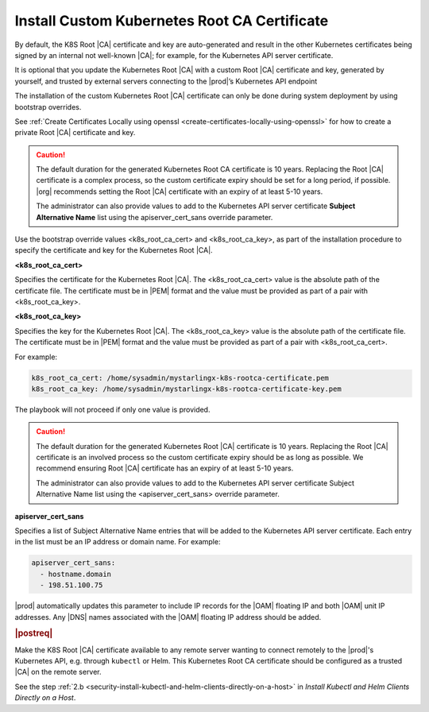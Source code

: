 
.. imj1570020645091
.. _kubernetes-root-ca-certificate:

=============================================
Install Custom Kubernetes Root CA Certificate
=============================================

By default, the K8S Root |CA| certificate and key are auto-generated and result
in the other Kubernetes certificates being signed by an internal not well-known
|CA|; for example, for the Kubernetes API server certificate.

It is optional that you update the Kubernetes Root |CA| with a custom Root
|CA| certificate and key, generated by yourself, and trusted by external servers
connecting to the |prod|’s Kubernetes API endpoint

The installation of the custom Kubernetes Root |CA| certificate can only be
done during system deployment by using bootstrap overrides.

See :ref:`Create Certificates Locally using openssl
<create-certificates-locally-using-openssl>` for how to create a private Root
|CA| certificate and key.

.. caution::

   The default duration for the generated Kubernetes Root CA certificate is 10
   years. Replacing the Root |CA| certificate is a complex process, so the custom
   certificate expiry should be set for a long period, if possible. |org|
   recommends setting the Root |CA| certificate with an expiry of at least 5-10
   years.

   The administrator can also provide values to add to the Kubernetes API
   server certificate **Subject Alternative Name** list using the
   apiserver\_cert\_sans override parameter.


Use the bootstrap override values <k8s\_root\_ca\_cert> and
<k8s\_root\_ca\_key>, as part of the installation procedure to specify the
certificate and key for the Kubernetes Root |CA|.

**<k8s\_root\_ca\_cert>**

Specifies the certificate for the Kubernetes Root |CA|. The
<k8s\_root\_ca\_cert> value is the absolute path of the certificate
file. The certificate must be in |PEM| format and the value must be
provided as part of a pair with <k8s\_root\_ca\_key>.

**<k8s\_root\_ca\_key>**

Specifies the key for the Kubernetes Root |CA|. The <k8s\_root\_ca\_key>
value is the absolute path of the certificate file. The certificate
must be in |PEM| format and the value must be provided as part of a pair
with <k8s\_root\_ca\_cert>.

For example:

.. code-block:: none

   k8s_root_ca_cert: /home/sysadmin/mystarlingx-k8s-rootca-certificate.pem
   k8s_root_ca_key: /home/sysadmin/mystarlingx-k8s-rootca-certificate-key.pem

The playbook will not proceed if only one value is provided.

.. caution::

    The default duration for the generated Kubernetes Root |CA|
    certificate is 10 years. Replacing the Root |CA| certificate is an
    involved process so the custom certificate expiry should be as long
    as possible. We recommend ensuring Root |CA| certificate has an
    expiry of at least 5-10 years.

    The administrator can also provide values to add to the Kubernetes
    API server certificate Subject Alternative Name list using the
    <apiserver\_cert\_sans> override parameter.

**apiserver\_cert\_sans**

Specifies a list of Subject Alternative Name entries that will be added
to the Kubernetes API server certificate. Each entry in the list must
be an IP address or domain name. For example:

.. code-block:: none

    apiserver_cert_sans:
      - hostname.domain
      - 198.51.100.75

|prod| automatically updates this parameter to include IP records
for the |OAM| floating IP and both |OAM| unit IP addresses. Any |DNS| names
associated with the |OAM| floating IP address should be added.


.. _kubernetes-root-ca-certificate-section-g1j-45b-jmb:

.. rubric:: |postreq|

Make the K8S Root |CA| certificate available to any remote server wanting to
connect remotely to the |prod|'s Kubernetes API, e.g. through ``kubectl`` or
Helm. This Kubernetes Root CA certificate should be configured as a trusted
|CA| on the remote server.

See the step :ref:`2.b
<security-install-kubectl-and-helm-clients-directly-on-a-host>` in
*Install Kubectl and Helm Clients Directly on a Host*.
